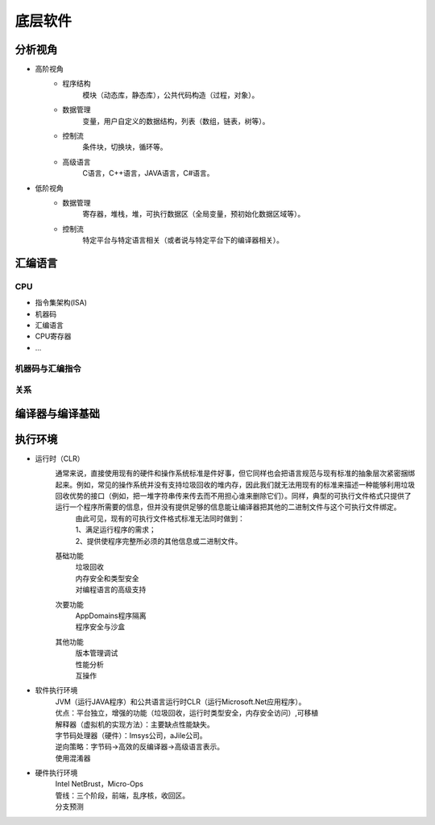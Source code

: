 底层软件
========================================

分析视角
----------------------------------------
- 高阶视角
	- 程序结构
		模块（动态库，静态库），公共代码构造（过程，对象）。
	- 数据管理
		变量，用户自定义的数据结构，列表（数组，链表，树等）。
	- 控制流
		条件块，切换块，循环等。
	- 高级语言
		C语言，C++语言，JAVA语言，C#语言。

- 低阶视角
	- 数据管理
		寄存器，堆栈，堆，可执行数据区（全局变量，预初始化数据区域等）。
	- 控制流
		特定平台与特定语言相关（或者说与特定平台下的编译器相关）。

汇编语言
----------------------------------------

CPU
~~~~~~~~~~~~~~~~~~~~~~~~~~~~~~~~~~~~~~~~
- 指令集架构(ISA)
- 机器码
- 汇编语言
- CPU寄存器
- ...

机器码与汇编指令
~~~~~~~~~~~~~~~~~~~~~~~~~~~~~~~~~~~~~~~~
	|asm1|

关系
~~~~~~~~~~~~~~~~~~~~~~~~~~~~~~~~~~~~~~~~
	|asm2|

编译器与编译基础
----------------------------------------
	|asm3|

执行环境
----------------------------------------
- 运行时（CLR）
	通常来说，直接使用现有的硬件和操作系统标准是件好事，但它同样也会把语言规范与现有标准的抽象层次紧密捆绑起来。例如，常见的操作系统并没有支持垃圾回收的堆内存，因此我们就无法用现有的标准来描述一种能够利用垃圾回收优势的接口（例如，把一堆字符串传来传去而不用担心谁来删除它们）。同样，典型的可执行文件格式只提供了运行一个程序所需要的信息，但并没有提供足够的信息能让编译器把其他的二进制文件与这个可执行文件绑定。
	 | 由此可见，现有的可执行文件格式标准无法同时做到：
	 | 1、满足运行程序的需求；
	 | 2、提供使程序完整所必须的其他信息或二进制文件。
	基础功能
		| 垃圾回收
		| 内存安全和类型安全
		| 对编程语言的高级支持
	次要功能
		| AppDomains程序隔离
		| 程序安全与沙盒
	其他功能
		| 版本管理调试
		| 性能分析
		| 互操作


- 软件执行环境
	| JVM（运行JAVA程序）和公共语言运行时CLR（运行Microsoft.Net应用程序）。
	| 优点：平台独立，增强的功能（垃圾回收，运行时类型安全，内存安全访问）,可移植
	| 解释器（虚拟机的实现方法）：主要缺点性能缺失。
	| 字节码处理器（硬件）：Imsys公司，aJile公司。
	| 逆向策略：字节码->高效的反编译器->高级语言表示。
	| 使用混淆器

- 硬件执行环境
	| Intel NetBrust，Micro-Ops
	| 管线：三个阶段，前端，乱序核，收回区。
	| 分支预测




.. |basic1| image:: ../images/basic1.png
.. |asm1| image:: ../images/asm1.png
.. |asm2| image:: ../images/asm2.png
.. |asm3| image:: ../images/asm3.png